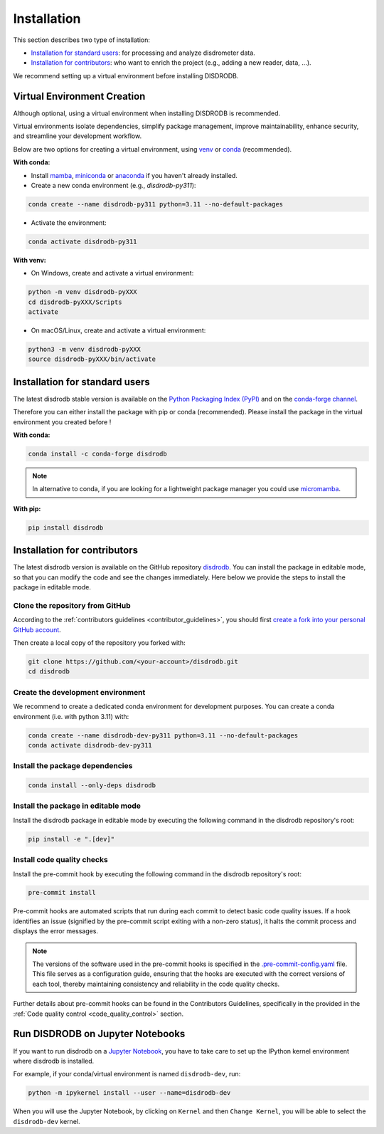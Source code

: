 .. _installation:

=========================
Installation
=========================

This section describes two type of installation:

- `Installation for standard users`_: for processing and analyze disdrometer data.
- `Installation for contributors`_: who want to enrich the project (e.g., adding a new reader, data, ...).

We recommend setting up a virtual environment before installing DISDRODB.


.. _virtual_environment:

Virtual Environment Creation
============================

Although optional, using a virtual environment when installing DISDRODB is recommended.

Virtual environments isolate dependencies, simplify package management, improve maintainability,
enhance security, and streamline your development workflow.

Below are two options for creating a virtual environment,
using `venv <https://docs.python.org/3/library/venv.html>`__ or
`conda <https://docs.conda.io/en/latest/>`__ (recommended).

**With conda:**

* Install `mamba <https://mamba.readthedocs.io/en/latest/installation/mamba-installation.html>`_, `miniconda <https://docs.conda.io/en/latest/miniconda.html>`__ or `anaconda <https://docs.anaconda.com/anaconda/install/>`__ if you haven't already installed.
* Create a new conda environment (e.g., *disdrodb-py311*):

.. code-block:: bash

    conda create --name disdrodb-py311 python=3.11 --no-default-packages

* Activate the environment:

.. code-block:: bash

    conda activate disdrodb-py311

**With venv:**

* On Windows, create and activate a virtual environment:

.. code-block:: bash

    python -m venv disdrodb-pyXXX
    cd disdrodb-pyXXX/Scripts
    activate

* On macOS/Linux, create and activate a virtual environment:

.. code-block:: bash

    python3 -m venv disdrodb-pyXXX
    source disdrodb-pyXXX/bin/activate


.. _installation_standard:

Installation for standard users
==================================

The latest disdrodb stable version is available
on the `Python Packaging Index (PyPI) <https://pypi.org/project/disdrodb/>`__
and on the `conda-forge channel <https://anaconda.org/conda-forge/disdrodb>`__.

Therefore you can either install the package with pip or conda (recommended).
Please install the package in the virtual environment you created before !

**With conda:**

.. code-block:: bash

   conda install -c conda-forge disdrodb


.. note::
   In alternative to conda, if you are looking for a lightweight package manager you could use `micromamba <https://micromamba.readthedocs.io/en/latest/>`__.

**With pip:**

.. code-block:: bash

   pip install disdrodb


.. _installation_contributor:

Installation for contributors
================================

The latest disdrodb version is available on the GitHub repository `disdrodb <https://github.com/ltelab/disdrodb>`__.
You can install the package in editable mode, so that you can modify the code and see the changes immediately.
Here below we provide the steps to install the package in editable mode.

Clone the repository from GitHub
......................................

According to the :ref:`contributors guidelines <contributor_guidelines>`, you should first
`create a fork into your personal GitHub account <https://docs.github.com/en/pull-requests/collaborating-with-pull-requests/working-with-forks/fork-a-repo>`__.

Then create a local copy of the repository you forked with:

.. code-block:: bash

   git clone https://github.com/<your-account>/disdrodb.git
   cd disdrodb

Create the development environment
......................................

We recommend to create a dedicated conda environment for development purposes.
You can create a conda environment (i.e. with python 3.11) with:

.. code-block:: bash

	conda create --name disdrodb-dev-py311 python=3.11 --no-default-packages
	conda activate disdrodb-dev-py311

Install the package dependencies
............................................

.. code-block:: bash

	conda install --only-deps disdrodb


Install the package in editable mode
................................................

Install the disdrodb package in editable mode by executing the following command in the disdrodb repository's root:

.. code-block:: bash

	pip install -e ".[dev]"


Install code quality checks
..............................................

Install the pre-commit hook by executing the following command in the disdrodb repository's root:

.. code-block:: bash

   pre-commit install


Pre-commit hooks are automated scripts that run during each commit to detect basic code quality issues.
If a hook identifies an issue (signified by the pre-commit script exiting with a non-zero status), it halts the commit process and displays the error messages.

.. note::

	The versions of the software used in the pre-commit hooks is specified in the `.pre-commit-config.yaml <https://github.com/ltelab/disdrodb/blob/main/.pre-commit-config.yaml>`__ file. This file serves as a configuration guide, ensuring that the hooks are executed with the correct versions of each tool, thereby maintaining consistency and reliability in the code quality checks.


Further details about pre-commit hooks can be found in the Contributors Guidelines, specifically in the provided in the :ref:`Code quality control <code_quality_control>` section.



Run DISDRODB on Jupyter Notebooks
==================================

If you want to run disdrodb on a `Jupyter Notebook <https://jupyter.org/>`__,
you have to take care to set up the IPython kernel environment where disdrodb is installed.

For example, if your conda/virtual environment is named ``disdrodb-dev``, run:

.. code-block:: bash

   python -m ipykernel install --user --name=disdrodb-dev

When you will use the Jupyter Notebook, by clicking on ``Kernel`` and then ``Change Kernel``, you will be able to select the ``disdrodb-dev`` kernel.
